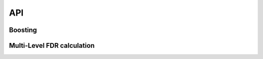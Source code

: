 API
===

Boosting
--------

.. automethod:: xifdr.boosting.boost
   :noindex:

Multi-Level FDR calculation
---------------------------

.. automethod:: xifdr.fdr.full_fdr
   :noindex:

